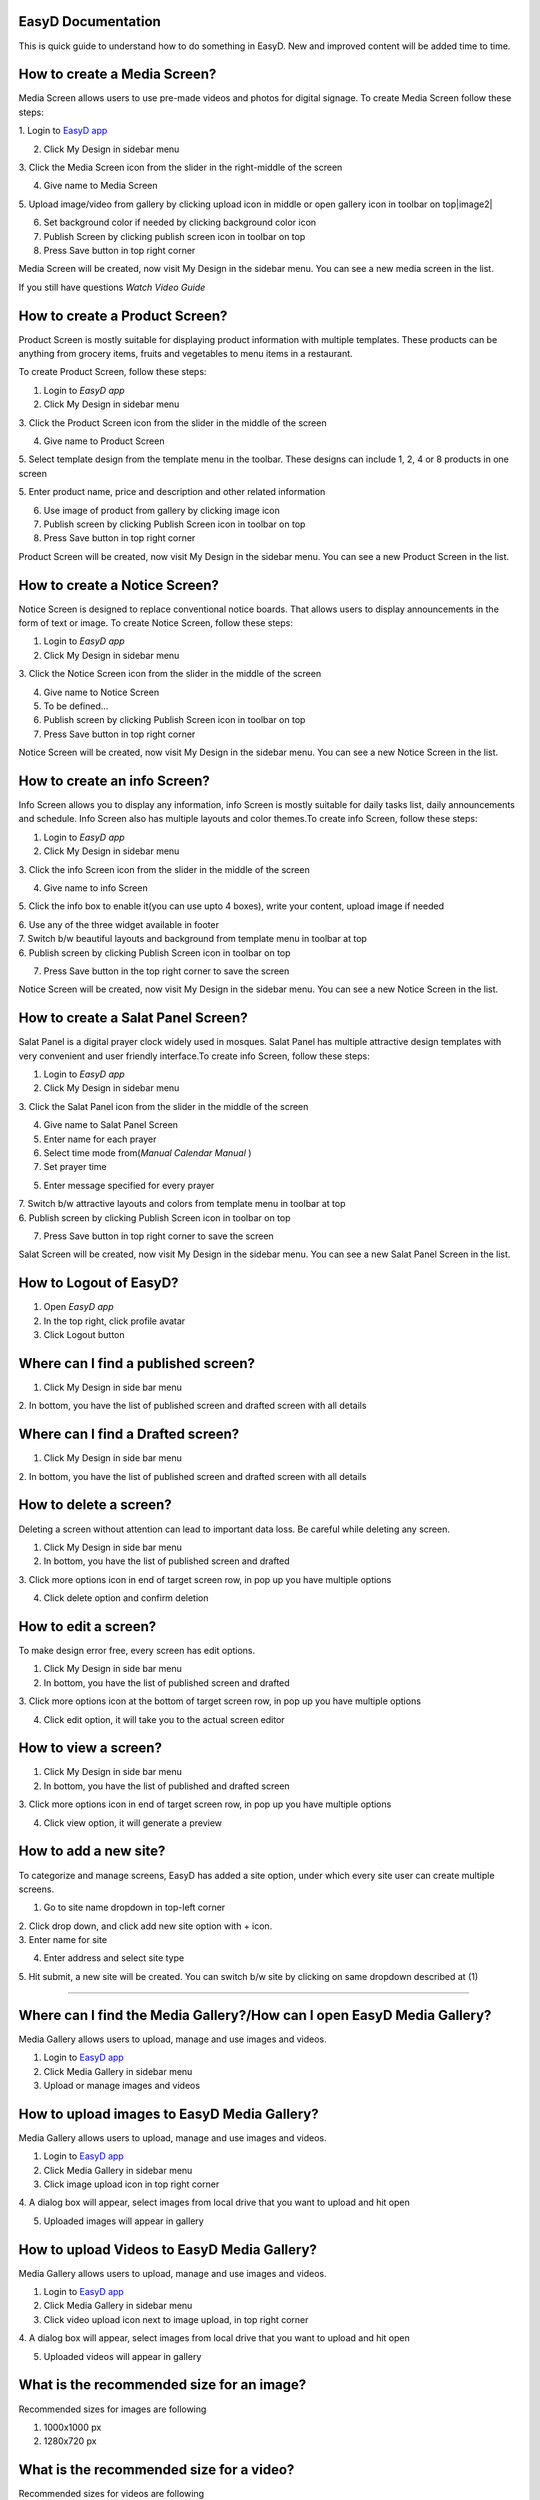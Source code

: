 

EasyD Documentation
===================
This is quick guide to understand how to do something in EasyD. New and improved content will be added time to time.


How to create a Media Screen?
=============================

Media Screen allows users to use pre-made videos and photos for digital
signage. To create Media Screen follow these steps:

1. Login to `EasyD <https://app.easyd.io/>`__
`app <https://app.easyd.io/>`__

2. Click My Design in sidebar menu

3. Click the Media Screen icon from the slider in the right-middle of
the screen

4. Give name to Media Screen

5. Upload image/video from gallery by clicking upload icon in middle or
open gallery icon in toolbar on top\ |image1|\ |image2|

6. Set background color if needed by clicking background color icon

7. Publish Screen by clicking publish screen icon in toolbar on top

8. Press Save button in top right corner

Media Screen will be created, now visit My Design in the sidebar menu.
You can see a new media screen in the list.

If you still have questions *Watch Video Guide*


How to create a Product Screen?
===============================

Product Screen is mostly suitable for displaying product information
with multiple templates. These products can be anything from grocery
items, fruits and vegetables to menu items in a restaurant.

To create Product Screen, follow these steps:

1. Login to *EasyD app*

2. Click My Design in sidebar menu

3. Click the Product Screen icon from the slider in the middle of the
screen

4. Give name to Product Screen

5. Select template design from the template menu in the toolbar. These
designs can include 1, 2, 4 or 8 products in one screen

5. Enter product name, price and description and other related
information

6. Use image of product from gallery by clicking image icon

7. Publish screen by clicking Publish Screen icon in toolbar on top

8. Press Save button in top right corner

Product Screen will be created, now visit My Design in the sidebar menu.
You can see a new Product Screen in the list.


How to create a Notice Screen?
==============================

Notice Screen is designed to replace conventional notice boards. That
allows users to display announcements in the form of text or image. To
create Notice Screen, follow these steps:

1. Login to *EasyD app*

2. Click My Design in sidebar menu

3. Click the Notice Screen icon from the slider in the middle of the
screen

4. Give name to Notice Screen

5. To be defined…

6. Publish screen by clicking Publish Screen icon in toolbar on top

7. Press Save button in top right corner

Notice Screen will be created, now visit My Design in the sidebar menu.
You can see a new Notice Screen in the list.


How to create an info Screen?
=============================

Info Screen allows you to display any information, info Screen is mostly
suitable for daily tasks list, daily announcements and schedule. Info
Screen also has multiple layouts and color themes.To create info Screen,
follow these steps:

1. Login to *EasyD app*

2. Click My Design in sidebar menu

3. Click the info Screen icon from the slider in the middle of the
screen

4. Give name to info Screen

5. Click the info box to enable it(you can use upto 4 boxes), write your
content, upload image if needed

| 6. Use any of the three widget available in footer
| 7. Switch b/w beautiful layouts and background from template menu in
  toolbar at top
| 6. Publish screen by clicking Publish Screen icon in toolbar on top

7. Press Save button in the top right corner to save the screen

Notice Screen will be created, now visit My Design in the sidebar menu.
You can see a new Notice Screen in the list.

How to create a Salat Panel Screen?
===================================

Salat Panel is a digital prayer clock widely used in mosques. Salat
Panel has multiple attractive design templates with very convenient and
user friendly interface.To create info Screen, follow these steps:

1. Login to *EasyD app*

2. Click My Design in sidebar menu

3. Click the Salat Panel icon from the slider in the middle of the
screen

4. Give name to Salat Panel Screen

5. Enter name for each prayer

6. Select time mode from(*Manual* *Calendar* *Manual* )

7. Set prayer time

5. Enter message specified for every prayer

| 7. Switch b/w attractive layouts and colors from template menu in
  toolbar at top
| 6. Publish screen by clicking Publish Screen icon in toolbar on top

7. Press Save button in top right corner to save the screen

Salat Screen will be created, now visit My Design in the sidebar menu.
You can see a new Salat Panel Screen in the list.

How to Logout of EasyD?
=======================

1. Open *EasyD app*

2. In the top right, click profile avatar

3. Click Logout button

Where can I find a published screen?
====================================

1. Click My Design in side bar menu

2. In bottom, you have the list of published screen and drafted screen
with all details

Where can I find a Drafted screen?
==================================

1. Click My Design in side bar menu

2. In bottom, you have the list of published screen and drafted screen
with all details

How to delete a screen?
=======================

Deleting a screen without attention can lead to important data loss. Be
careful while deleting any screen.

1. Click My Design in side bar menu

2. In bottom, you have the list of published screen and drafted

3. Click more options icon in end of target screen row, in pop up you
have multiple options

4. Click delete option and confirm deletion

How to edit a screen?
=====================

To make design error free, every screen has edit options.

1. Click My Design in side bar menu

2. In bottom, you have the list of published screen and drafted

3. Click more options icon at the bottom of target screen row, in pop up
you have multiple options

4. Click edit option, it will take you to the actual screen editor

How to view a screen?
=====================

1. Click My Design in side bar menu

2. In bottom, you have the list of published and drafted screen

3. Click more options icon in end of target screen row, in pop up you
have multiple options

4. Click view option, it will generate a preview

How to add a new site?
======================

To categorize and manage screens, EasyD has added a site option, under
which every site user can create multiple screens.

1. Go to site name dropdown in top-left corner

| 2. Click drop down, and click add new site option with + icon.
| 3. Enter name for site

4. Enter address and select site type

5. Hit submit, a new site will be created. You can switch b/w site by
clicking on same dropdown described at (1)

============================================================

Where can I find the Media Gallery?/How can I open EasyD Media Gallery?
=======================================================================

Media Gallery allows users to upload, manage and use images and videos.

1. Login to `EasyD app <https://app.easyd.io/>`__

2. Click Media Gallery in sidebar menu

3. Upload or manage images and videos

How to upload images to EasyD Media Gallery?
============================================

Media Gallery allows users to upload, manage and use images and videos.

1. Login to `EasyD app <https://app.easyd.io/>`__

2. Click Media Gallery in sidebar menu

3. Click image upload icon in top right corner

4. A dialog box will appear, select images from local drive that you
want to upload and hit open

5. Uploaded images will appear in gallery

How to upload Videos to EasyD Media Gallery?
============================================

Media Gallery allows users to upload, manage and use images and videos.

1. Login to `EasyD app <https://app.easyd.io/>`__

2. Click Media Gallery in sidebar menu

3. Click video upload icon next to image upload, in top right corner

4. A dialog box will appear, select images from local drive that you
want to upload and hit open

5. Uploaded videos will appear in gallery

What is the recommended size for an image?
==========================================

Recommended sizes for images are following

1. 1000x1000 px

2. 1280x720 px

What is the recommended size for a video?
=========================================

Recommended sizes for videos are following

1. 1000x1000 px

2. 1280x720 px

How to delete an image in EasyD Media Gallery?
==============================================

1. Login to `EasyD app <https://app.easyd.io/>`__

2. Click Media Gallery in sidebar menu

3. Click on the image you want to delete

4. A colored outline will appear around the image to ensure that image
      is selected correctly.

5. After selecting the image, hit delete icon next to video upload icon

6. Confirm the deletion

How to delete a video in EasyD Media Gallery?
=============================================

1. Login to `EasyD app <https://app.easyd.io/>`__

2. Click Media Gallery in sidebar menu

3. Click on the video you want to delete

4. A colored outline will appear around the video to ensure that video
      is selected correctly.

5. After selecting the video, hit delete icon next to video upload icon

6. Confirm the deletion

How can I search an image/video in the Media Gallery?
=====================================================

Users can search in images and videos by their name.

1. Login to `EasyD app <https://app.easyd.io/>`__

2. Click Media Gallery in sidebar menu

3. Go to search bar with magnifier icon

4. Enter image/video name that you want to search

5. Filtered results will appear on screen

Can I filter images and videos separately?
==========================================

Yes, users can filter images and videos.

1. Login to `EasyD app <https://app.easyd.io/>`__

2. Click Media Gallery in sidebar menu

3. By default, Media Gallery displays all media, Users can filter video
      or image separately.

4. To apply filter, hit choose b/w All media: Video: Images

5. Filtered results will appear on screen

============================================================

How to create a Slideshow?
==========================

Slideshow allows users to generate a slideshow of already created
screens with custom time duration. To create Slideshow, follow these
steps:

1.  Login to *EasyD app*

2.  Click Slideshow in sidebar menu

3.  Enter a name for slideshow

4.  Click “+” icon

5.  A dialogue box will appear, select the screen from the dropdown name
       “screens” that you want to add in the first slide

6.  Set time duration (how long you want screen to display in slideshow)

7.  You can add further screens to slides by clicking the “+” icon after
       every slide.

8.  After adding required slides and screens, preview the slideshow to
       ensure correct flow

9.  Publish Slideshow by clicking publish Screen icon in toolbar on top

10. Press Save button in the top right corner to save the screen

Slideshow will be created, now visit My Design in the sidebar menu. You
can see a new Slideshow in the list.

How to edit/update a Slideshow?
===============================

Slideshow allows users to generate a slideshow of already created
screens with custom time duration. To edit slideshow, follow these
steps:

1. Login to *EasyD app*

2. Click My Design in sidebar menu

3. In bottom, you have the list of created and drafted slideshows

4. Click more options icon at the end of target slideshow row, a pop up
      will appear with multiple options

5. Click edit option, it will take you to actual Slideshow editor

6. Edit the changes, hit update button in the top right corner

7. Slideshow will be updated

How to add a new slide to Slideshow?
====================================

Slideshow allows users to generate a slideshow of already created
screens with custom time duration. To add new slide to Slideshow, follow
these steps:

1. Login to *EasyD app*

2. Click My Design in sidebar menu

3. In bottom, you have the list of created and drafted slideshows

4. Click more options icon in end of target slideshow row, in pop up you
      have multiple options

5. Click edit option, it will take you to actual Slideshow editor

6. A dialogue box will appear, select the screen from the dropdown name
      “screens” that you want to add in the first slide.

7. Set time duration, how long you want screen to display in slideshow

8. Hit done button, a new slide will appear in slideshow timeline

How to edit a slide in Slideshow?
=================================

Slideshow allows users to generate a slideshow of already created
screens with custom time duration. To edit a slide in slideshow, follow
these steps:

1. Login to *EasyD app*

2. Click My Design in sidebar menu

3. In bottom, you have the list of created and drafted slideshows

4. Click more options icon in end of target slideshow row, in pop up you
      have multiple options

5. Click edit option, it will take you to actual Slideshow editor

6. Every slide has an edit icon on it. Click edit icon on slide to
      update

7. A dialogue box will appear, update screen and time duration

9. Hit done button, an updated slide will appear in slideshow timeline

How to delete a slide in Slideshow?
===================================

Slideshow allows users to generate a slideshow of already created
screens with custom time duration. To delete a slide in slideshow,
follow these steps:

1. Login to *EasyD app*

2. Click My Design in sidebar menu

3. In bottom, you have the list of created and drafted slideshows

4. Click more options icon in end of target slideshow row, in pop up you
      have multiple options

5. Click edit option, it will take you to actual Slideshow editor

6. Every slide has a delete icon on it. Click delete icon on slide to
      delete slide

7. A dialogue box will appear to confirm deletion, hit the confirm
      button. Selected slide will be deleted from the slideshow timeline

============================================================

How to set/add a display in EasyD?
==================================

After creating a screen from templates, user has to attach a display
device to display the screen.To set/add a display, follow these steps:

1. Login to *EasyD app*

2. Click My Displays in sidebar menu

3. Click “+” icon

A dialogue box will appear. Set the following details

1. Enter name for display

2. Select a screen to display

3. Select orientation portrait/landscape

4. Set resolution

5. Hit save button, A new display will appear in list

How to edit a display in EasyD?
===============================

After creating a screen from templates, user has to attach a display
device to display the screen.To set/add a display, follow these steps:

1. Login to *EasyD app*

2. Click My Displays in sidebar menu

3. You have a list of added displays, click more option at the end of
      target row

4. Few options appear. Click edit option

A dialogue box will appear, update the details

5. Enter name for display

6. Select a screen to display

7. Select orientation portrait/landscape

8. Set resolution

4. Hit save button, display will be updated

How to delete a display in EasyD?
=================================

1. Login to *EasyD app*

2. Click My Displays in sidebar menu

3. You have a list of added displays, click more option at the end of
      target row

4. Few options appear. Click delete option

5. Confirm deletion, your display will be deleted

How to pair a display in EasyD?
===============================

Before pairing a display, the user has to add a display. While adding a
display, user has a choice to pair it, but they can also pair and unpair
later

1. Login to *EasyD app*

2. Click My Displays in sidebar menu

3. You have a list of added displays, check status column against the
      required display

4. If it is unpaired, click unpaired button

5. A dialogue box will appear enter a 6-digit PIN, ( Displayed on
      display device after installing EasyD Player app)

6. Click pair button, pairing process will be completed

How to unpair a display in EasyD?
=================================

Before pairing a display, the user has to add a display. While adding a
display user has a choice to pair it, but they can also pair and unpair
later

1. Login to *EasyD app*

2. Click My Displays in sidebar menu

3. You have a list of added displays, check status column against the
      required display

4. If it is paired, click paired button

5. Confirm unpair

============================================================

How to add users' roles in EasyD?
=================================

To manage workload, EasyD has a feature to add multiple users with
different roles to manage workload easily. To add user, follow these
simple steps

1. Login to *EasyD app*

2. Click Users in sidebar menu

3. Click “+” icon

A dialogue box will appear. Set the following details

4. Enter name user mail id

5. Set users role

6. Hit save button, a new user will be created

How to edit users' roles in EasyD?
==================================

To manage workload, EasyD has a feature to add multiple users with
different roles to manage workload easily. To edit user’s role follow
these simple steps

1. Login to *EasyD app*

2. Click Users in sidebar menu

3. You have a list of users with their role, click more options at the
      end of each user

4. A dialogue will appear with few options, Click edit

5. Set changes

6. Hit update button, user’s role will be updated

How to delete users' roles in EasyD?
====================================

To manage workload, EasyD has a feature to add multiple users with
different roles to manage workload easily. To delete user’s role, follow
these simple steps

1. Login to *EasyD app*

2. Click Users in sidebar menu

3. You have list of users with their role, click more options at the end
      of each user

4. A dialogue will be appear with few options, click delete

5. Hit confirmation button, User’s role will be deleted

============================================================

How can I edit my site information in EasyD?
============================================

After creating a site, users can edit site information anytime. To edit
site information, just follow these steps

1. Login to *EasyD app*

2. Click Settings in sidebar menu

3. Update information that needed

4. Hit save button on right, information will be updated

How can I edit/update my site name in EasyD?
============================================

After creating a site, users can edit site information anytime. To edit
site name, just follow these steps

1. Login to *EasyD app*

2. Click Settings in sidebar menu

3. Update site name under site name field

4. Hit save button in right, site name will be updated

How can I edit/update my site address in EasyD?
===============================================

After creating a site, users can edit site information anytime. To edit
site address just follow these steps

1. Login to *EasyD app*

2. Click Settings in sidebar menu

3. Update site address under site address field

5. Hit save button on right, site address will be updated

How can I edit/update my site category in EasyD?
================================================

After creating a site, users can edit site information anytime. To edit
site category, just follow these steps

1. Login to *EasyD app*

2. Click Settings in sidebar menu

3. Click site category dropdown, update category

4. Hit save button on right, site category will be updated

How can I edit/update time format ?
===================================

EasyD offers both 12h and 24h time format so users can manage time
according to their audience needs. To switch time format, follow these
steps

1. Login to *EasyD app*

2. Click Settings in sidebar menu

3. Set required time format (filled colored radio button shows the
      current selected time format)

4. Hit save button in right, time format will be updated

How can I update/change input language in EasyD ?
=================================================

Currently EasyD offers upto Three input languages. Users can switch
between anytime. To change language, follow these steps

1. Login to *EasyD app*

2. Click Settings in sidebar menu

3. Click language dropdown, update language

4. Hit save button on right, language will be updated

How can I delete a site in EasyD ?
==================================

Deleting a site without attention can lead to important data loss. Be
careful while deleting any site. Follow the steps below to delete a site

1. Login to *EasyD app*

2. Click Settings in sidebar menu

3. At bottom, field and delete button

4. Carefully enter site name and hit delete button

5. To save from unintentional date loss, a waning alert will appear
      read, carefully and confirm deletion

6. Site will be deleted

============================================================

How to give feedback in EasyD?
==============================

User’s feedback will let us improve the customer experience with EasyD.
We warmly welcome feedbacks

1. Login to *EasyD app*

2. Click feedback in sidebar menu

3. A feedback window will be appeared

4. Rate satisfaction

5. Type feedback

6. Hit submitted

Our team will make every effort to respond to user feedback.

.. |image1| image:: vertopal_9b9d2269cd0a4852981ffee228f5d779/media/image1.png
   :width: 0.34896in
   :height: 0.34896in
.. |image2| image:: vertopal_9b9d2269cd0a4852981ffee228f5d779/media/image2.png
   :width: 0.30729in
   :height: 0.30729in

 index
